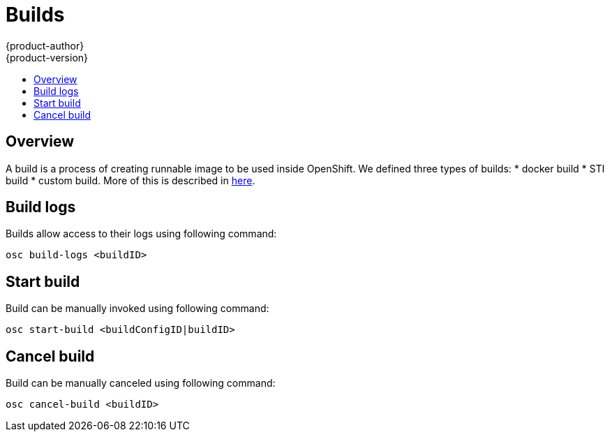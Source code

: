 = Builds
{product-author}
{product-version}
:data-uri:
:icons:
:experimental:
:toc: macro
:toc-title:

toc::[]

== Overview
A build is a process of creating runnable image to be used inside OpenShift.
We defined three types of builds:
* docker build
* STI build
* custom build.
More of this is described in link:../architecture/builds[here].

== Build logs
Builds allow access to their logs using following command:

----
osc build-logs <buildID>
----

== Start build
Build can be manually invoked using following command:

----
osc start-build <buildConfigID|buildID>
----

== Cancel build
Build can be manually canceled using following command:

----
osc cancel-build <buildID>
----
